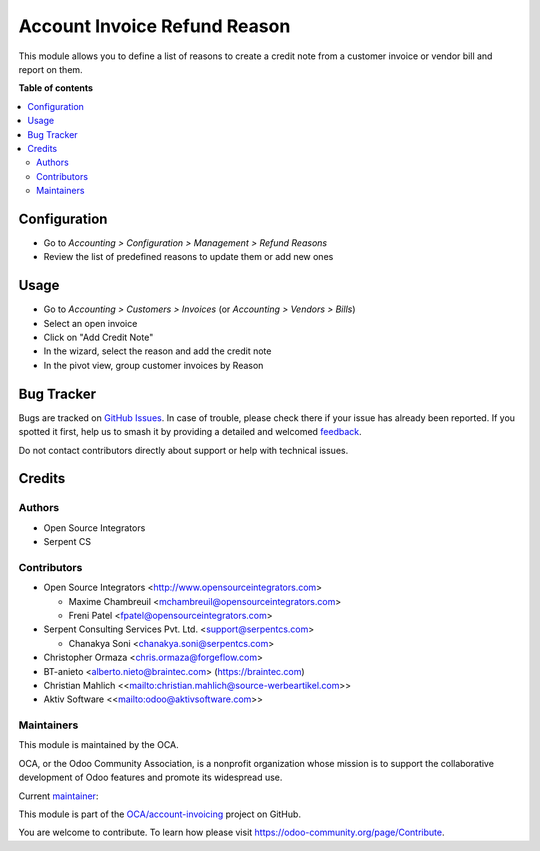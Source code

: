 =============================
Account Invoice Refund Reason
=============================

.. 
   !!!!!!!!!!!!!!!!!!!!!!!!!!!!!!!!!!!!!!!!!!!!!!!!!!!!
   !! This file is generated by oca-gen-addon-readme !!
   !! changes will be overwritten.                   !!
   !!!!!!!!!!!!!!!!!!!!!!!!!!!!!!!!!!!!!!!!!!!!!!!!!!!!
   !! source digest: sha256:c631f5597bbb11c5c9d069203d994c570bd62c3284018476ebb62dcaaf218099
   !!!!!!!!!!!!!!!!!!!!!!!!!!!!!!!!!!!!!!!!!!!!!!!!!!!!

.. |badge1| image:: https://img.shields.io/badge/maturity-Beta-yellow.png
    :target: https://odoo-community.org/page/development-status
    :alt: Beta
.. |badge2| image:: https://img.shields.io/badge/licence-AGPL--3-blue.png
    :target: http://www.gnu.org/licenses/agpl-3.0-standalone.html
    :alt: License: AGPL-3
.. |badge3| image:: https://img.shields.io/badge/github-OCA%2Faccount--invoicing-lightgray.png?logo=github
    :target: https://github.com/OCA/account-invoicing/tree/17.0/account_invoice_refund_reason
    :alt: OCA/account-invoicing
.. |badge4| image:: https://img.shields.io/badge/weblate-Translate%20me-F47D42.png
    :target: https://translation.odoo-community.org/projects/account-invoicing-17-0/account-invoicing-17-0-account_invoice_refund_reason
    :alt: Translate me on Weblate
.. |badge5| image:: https://img.shields.io/badge/runboat-Try%20me-875A7B.png
    :target: https://runboat.odoo-community.org/builds?repo=OCA/account-invoicing&target_branch=17.0
    :alt: Try me on Runboat

|badge1| |badge2| |badge3| |badge4| |badge5|

This module allows you to define a list of reasons to create a credit
note from a customer invoice or vendor bill and report on them.

**Table of contents**

.. contents::
   :local:

Configuration
=============

- Go to *Accounting > Configuration > Management > Refund Reasons*
- Review the list of predefined reasons to update them or add new ones

Usage
=====

- Go to *Accounting > Customers > Invoices* (or *Accounting > Vendors >
  Bills*)
- Select an open invoice
- Click on "Add Credit Note"
- In the wizard, select the reason and add the credit note
- In the pivot view, group customer invoices by Reason

Bug Tracker
===========

Bugs are tracked on `GitHub Issues <https://github.com/OCA/account-invoicing/issues>`_.
In case of trouble, please check there if your issue has already been reported.
If you spotted it first, help us to smash it by providing a detailed and welcomed
`feedback <https://github.com/OCA/account-invoicing/issues/new?body=module:%20account_invoice_refund_reason%0Aversion:%2017.0%0A%0A**Steps%20to%20reproduce**%0A-%20...%0A%0A**Current%20behavior**%0A%0A**Expected%20behavior**>`_.

Do not contact contributors directly about support or help with technical issues.

Credits
=======

Authors
-------

* Open Source Integrators
* Serpent CS

Contributors
------------

- Open Source Integrators <http://www.opensourceintegrators.com>

  - Maxime Chambreuil <mchambreuil@opensourceintegrators.com>
  - Freni Patel <fpatel@opensourceintegrators.com>

- Serpent Consulting Services Pvt. Ltd. <support@serpentcs.com>

  - Chanakya Soni <chanakya.soni@serpentcs.com>

- Christopher Ormaza <chris.ormaza@forgeflow.com>
- BT-anieto <alberto.nieto@braintec.com> (https://braintec.com)
- Christian Mahlich
  <<`mailto: <mailto:christian.mahlich@source-werbeartikel.com>`__\ christian.mahlich@source-werbeartikel.com>>
- Aktiv Software
  <<`mailto: <mailto:odoo@aktivsoftware.com>`__\ odoo@aktivsoftware.com>>

Maintainers
-----------

This module is maintained by the OCA.

.. image:: https://odoo-community.org/logo.png
   :alt: Odoo Community Association
   :target: https://odoo-community.org

OCA, or the Odoo Community Association, is a nonprofit organization whose
mission is to support the collaborative development of Odoo features and
promote its widespread use.

.. |maintainer-max3903| image:: https://github.com/max3903.png?size=40px
    :target: https://github.com/max3903
    :alt: max3903

Current `maintainer <https://odoo-community.org/page/maintainer-role>`__:

|maintainer-max3903| 

This module is part of the `OCA/account-invoicing <https://github.com/OCA/account-invoicing/tree/17.0/account_invoice_refund_reason>`_ project on GitHub.

You are welcome to contribute. To learn how please visit https://odoo-community.org/page/Contribute.
